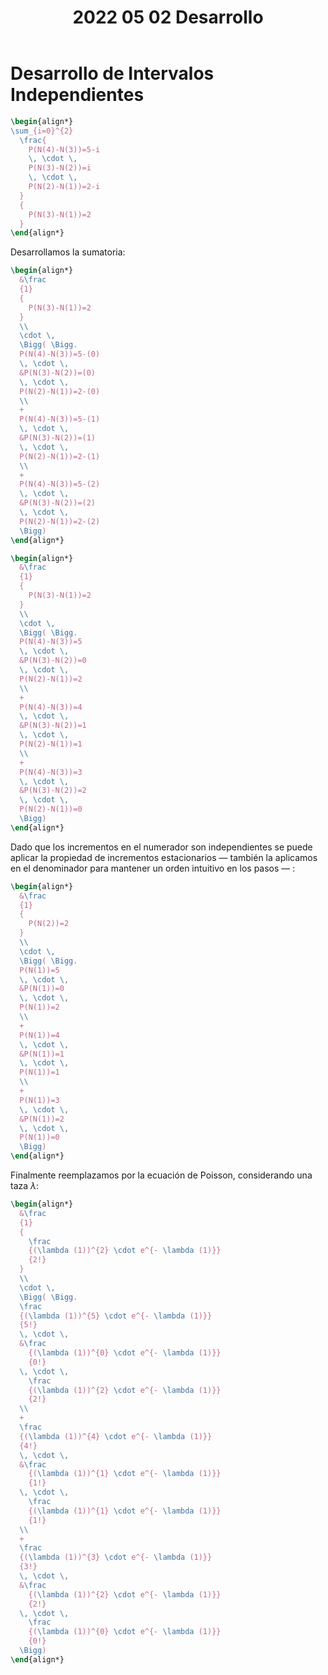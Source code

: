 #+TITLE: 2022 05 02 Desarrollo

#+PROPERTY: header-args:latex :exports results

#+OPTIONS: toc:nil

* Desarrollo de Intervalos Independientes

#+begin_src latex
\begin{align*}
\sum_{i=0}^{2}
  \frac{
    P(N(4)-N(3))=5-i
    \, \cdot \,
    P(N(3)-N(2))=i
    \, \cdot \,
    P(N(2)-N(1))=2-i
  }
  {
    P(N(3)-N(1))=2
  }
\end{align*}
#+end_src
:text:
Desarrollamos la sumatoria:
:end:
#+begin_src latex
\begin{align*}
  &\frac
  {1}
  {
    P(N(3)-N(1))=2
  }
  \\
  \cdot \,
  \Bigg( \Bigg.
  P(N(4)-N(3))=5-(0)
  \, \cdot \,
  &P(N(3)-N(2))=(0)
  \, \cdot \,
  P(N(2)-N(1))=2-(0)
  \\
  +
  P(N(4)-N(3))=5-(1)
  \, \cdot \,
  &P(N(3)-N(2))=(1)
  \, \cdot \,
  P(N(2)-N(1))=2-(1)
  \\
  +
  P(N(4)-N(3))=5-(2)
  \, \cdot \,
  &P(N(3)-N(2))=(2)
  \, \cdot \,
  P(N(2)-N(1))=2-(2)
  \Bigg)
\end{align*}
#+end_src
#+begin_src latex
\begin{align*}
  &\frac
  {1}
  {
    P(N(3)-N(1))=2
  }
  \\
  \cdot \,
  \Bigg( \Bigg.
  P(N(4)-N(3))=5
  \, \cdot \,
  &P(N(3)-N(2))=0
  \, \cdot \,
  P(N(2)-N(1))=2
  \\
  +
  P(N(4)-N(3))=4
  \, \cdot \,
  &P(N(3)-N(2))=1
  \, \cdot \,
  P(N(2)-N(1))=1
  \\
  +
  P(N(4)-N(3))=3
  \, \cdot \,
  &P(N(3)-N(2))=2
  \, \cdot \,
  P(N(2)-N(1))=0
  \Bigg)
\end{align*}
#+end_src
:text:
Dado que los incrementos en el numerador
son independientes se puede aplicar la
propiedad de incrementos estacionarios ---
también la aplicamos en el denominador
para mantener un orden intuitivo en
los pasos --- :
:end:
#+begin_src latex
\begin{align*}
  &\frac
  {1}
  {
    P(N(2))=2
  }
  \\
  \cdot \,
  \Bigg( \Bigg.
  P(N(1))=5
  \, \cdot \,
  &P(N(1))=0
  \, \cdot \,
  P(N(1))=2
  \\
  +
  P(N(1))=4
  \, \cdot \,
  &P(N(1))=1
  \, \cdot \,
  P(N(1))=1
  \\
  +
  P(N(1))=3
  \, \cdot \,
  &P(N(1))=2
  \, \cdot \,
  P(N(1))=0
  \Bigg)
\end{align*}
#+end_src

Finalmente reemplazamos por la ecuación de
Poisson, considerando una taza \(\lambda\):

#+begin_src latex
\begin{align*}
  &\frac
  {1}
  {
    \frac
    {(\lambda (1))^{2} \cdot e^{- \lambda (1)}}
    {2!}
  }
  \\
  \cdot \,
  \Bigg( \Bigg.
  \frac
  {(\lambda (1))^{5} \cdot e^{- \lambda (1)}}
  {5!}
  \, \cdot \,
  &\frac
    {(\lambda (1))^{0} \cdot e^{- \lambda (1)}}
    {0!}
  \, \cdot \,
    \frac
    {(\lambda (1))^{2} \cdot e^{- \lambda (1)}}
    {2!}
  \\
  +
  \frac
  {(\lambda (1))^{4} \cdot e^{- \lambda (1)}}
  {4!}
  \, \cdot \,
  &\frac
    {(\lambda (1))^{1} \cdot e^{- \lambda (1)}}
    {1!}
  \, \cdot \,
    \frac
    {(\lambda (1))^{1} \cdot e^{- \lambda (1)}}
    {1!}
  \\
  +
  \frac
  {(\lambda (1))^{3} \cdot e^{- \lambda (1)}}
  {3!}
  \, \cdot \,
  &\frac
    {(\lambda (1))^{2} \cdot e^{- \lambda (1)}}
    {2!}
  \, \cdot \,
    \frac
    {(\lambda (1))^{0} \cdot e^{- \lambda (1)}}
    {0!}
  \Bigg)
\end{align*}
#+end_src

* Local variables :noexport:
# Local Variables:
# ispell-local-dictionary: "espanol"
# End:

#  LocalWords:  Poisson
